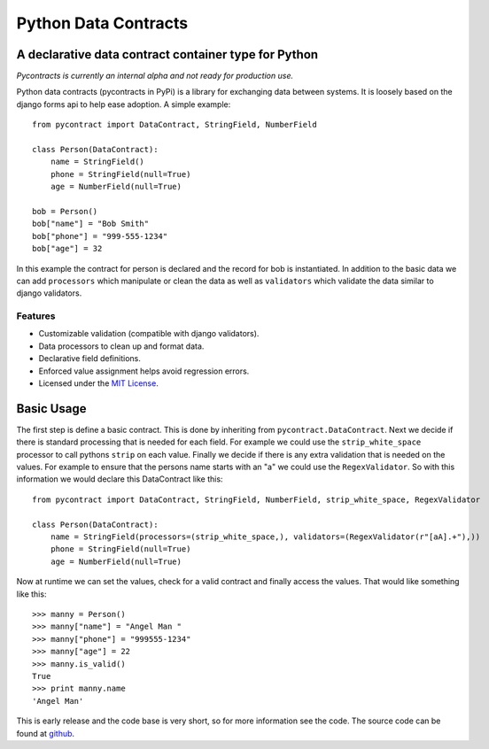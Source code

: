 ============================
Python Data Contracts
============================
A declarative data contract container type for Python
------------------------------------------------------

*Pycontracts is currently an internal alpha and not ready for production use.*


Python data contracts (pycontracts in PyPi) is a  library for exchanging data between
systems.  It is loosely based on the django forms api to help ease adoption. A simple example::

    from pycontract import DataContract, StringField, NumberField
    
    class Person(DataContract):
        name = StringField()
        phone = StringField(null=True)
        age = NumberField(null=True)
        
    bob = Person()
    bob["name"] = "Bob Smith"
    bob["phone"] = "999-555-1234"
    bob["age"] = 32
    
In this example the contract for person is declared and the record for bob is instantiated.  In 
addition to the basic data we can add ``processors`` which manipulate or clean the data as well 
as ``validators`` which validate the data similar to django validators.

--------
Features
--------
* Customizable validation (compatible with django validators).
* Data processors to clean up and format data.
* Declarative field definitions.
* Enforced value assignment helps avoid regression errors.
* Licensed under the `MIT License`_.

Basic Usage
-----------
The first step is define a basic contract.  This is done by inheriting from ``pycontract.DataContract``.  Next
we decide if there is standard processing that is needed for each field.  For example we could use the 
``strip_white_space`` processor to call pythons ``strip`` on each value.  Finally we decide if there is any 
extra validation that is needed on the values.  For example to ensure that the persons name starts with an "a"
we could use the ``RegexValidator``.  So with this information we would declare this DataContract like this::

    from pycontract import DataContract, StringField, NumberField, strip_white_space, RegexValidator
    
    class Person(DataContract):
        name = StringField(processors=(strip_white_space,), validators=(RegexValidator(r"[aA].+"),))
        phone = StringField(null=True)
        age = NumberField(null=True)

Now at runtime we can set the values, check for a valid contract and finally access the values.  That would like something
like this::

	>>> manny = Person()
	>>> manny["name"] = "Angel Man "
	>>> manny["phone"] = "999555-1234"
	>>> manny["age"] = 22
	>>> manny.is_valid()
	True
	>>> print manny.name
	'Angel Man'
	
This is early release and the code base is very short, so for more information see the code.  The source 
code can be found at github_.

.. _github: https://github.com/bigjason/pycontract
.. _MIT License: http://en.wikipedia.org/wiki/MIT_License